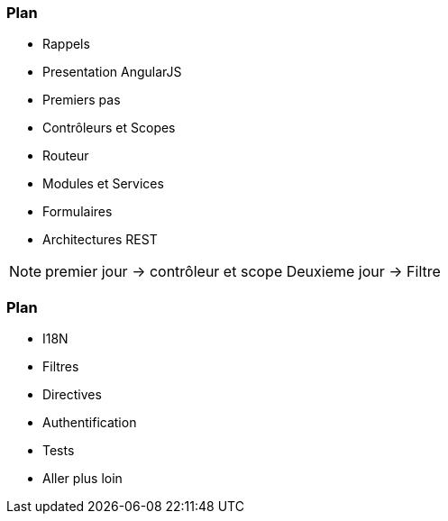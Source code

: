 === Plan
ifndef::chapter+dev[]
[%step]
endif::[]
* Rappels
* Presentation AngularJS
* Premiers pas
* Contrôleurs et Scopes
* Routeur
* Modules et Services
* Formulaires
* Architectures REST


[NOTE.speaker]
--
premier jour -> contrôleur et scope
Deuxieme jour -> Filtre
--

=== Plan
ifndef::chapter+dev[]
[%step]
endif::[]
* I18N
* Filtres
* Directives
* Authentification
* Tests
* Aller plus loin
